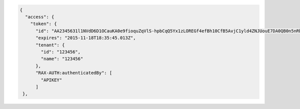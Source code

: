 .. code::

  {
    "access": {
      "token": {
        "id": "AA2345631l1NVdD6D1OCauKA0e9fioquZqVlS-hpbCqQ5Yx1zLOREGf4efBh10CfB5AvjC1yld4ZNJUouE7DA0QB0n5nRbdDsYADA-ORICIqHNqOVS_kYmedqDh75c_PLe123456789101",
        "expires": "2015-11-18T18:35:45.013Z",
        "tenant": {
          "id": "123456",
          "name": "123456"
        },
        "RAX-AUTH:authenticatedBy": [
          "APIKEY"
        ]
   },
